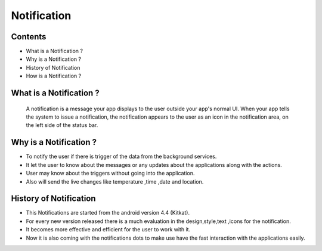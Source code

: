 ===========================================
Notification
===========================================

*********
Contents
*********

* What is a Notification ?
* Why is a Notification ?
* History of Notification
* How is a Notification ?

************************
What is a Notification ?
************************

    A notification is a message your app displays to the user outside your app's normal UI. When your app tells the system to issue a notification, the notification appears to the user as an icon in the notification area, on the left side of the status bar.

.. image:: notify.png
    :width: 200px
    :align: center
    :height: 100px
    :alt: alternate text
    
************************
Why is a Notification ?
************************ 
- To notify the user if there is trigger of the data from the background services.
- It let the user to know about the messages or any updates about the applications along with the actions.
- User may know about the triggers without going into the application.
- Also will send the live changes like temperature ,time ,date and location.

.. image:: iamge.png
    :width: 200px
    :align: center
    :height: 100px
    :alt: alternate text
    
************************
History of Notification
************************ 

- This Notifications are started from the android version 4.4 (Kitkat).
- For every new version released there is a much evaluation in the design,style,text ,icons for the notification.
- It becomes more effective and efficient for the user to work with it.
- Now it is also coming with the notifications dots to make use have the fast interaction with the applications easily.

.. image:: image.png
    :width: 200px
    :align: center
    :height: 100px
    :alt: alternate text
